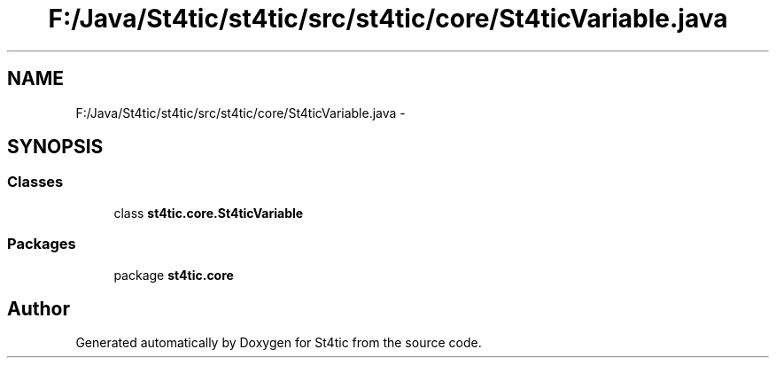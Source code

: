 .TH "F:/Java/St4tic/st4tic/src/st4tic/core/St4ticVariable.java" 3 "27 Dec 2009" "Version 1.0" "St4tic" \" -*- nroff -*-
.ad l
.nh
.SH NAME
F:/Java/St4tic/st4tic/src/st4tic/core/St4ticVariable.java \- 
.SH SYNOPSIS
.br
.PP
.SS "Classes"

.in +1c
.ti -1c
.RI "class \fBst4tic.core.St4ticVariable\fP"
.br
.in -1c
.SS "Packages"

.in +1c
.ti -1c
.RI "package \fBst4tic.core\fP"
.br
.in -1c
.SH "Author"
.PP 
Generated automatically by Doxygen for St4tic from the source code.
